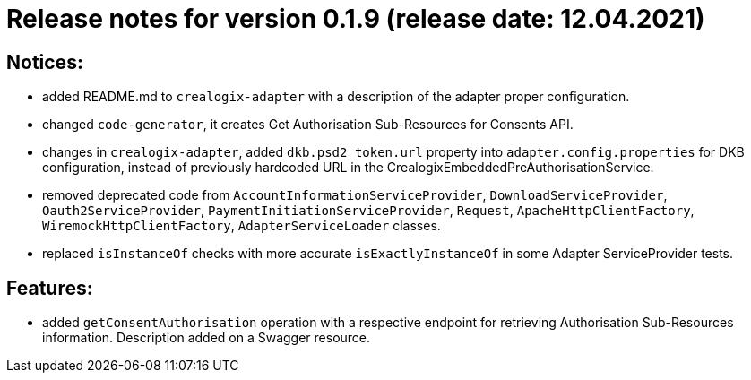 = Release notes for version 0.1.9 (release date: 12.04.2021)

== Notices:
- added README.md to `crealogix-adapter` with a description of the adapter proper configuration.
- changed `code-generator`, it creates Get Authorisation Sub-Resources for Consents API.
- changes in `crealogix-adapter`, added `dkb.psd2_token.url` property into `adapter.config.properties` for DKB configuration,
instead of previously hardcoded URL in the CrealogixEmbeddedPreAuthorisationService.
- removed deprecated code from `AccountInformationServiceProvider`,  `DownloadServiceProvider`,  `Oauth2ServiceProvider`,
`PaymentInitiationServiceProvider`, `Request`, `ApacheHttpClientFactory`, `WiremockHttpClientFactory`, `AdapterServiceLoader` classes.
- replaced `isInstanceOf` checks with more accurate `isExactlyInstanceOf` in some Adapter ServiceProvider tests.

== Features:
- added `getConsentAuthorisation` operation with a respective endpoint for retrieving Authorisation Sub-Resources
information. Description added on a Swagger resource.
